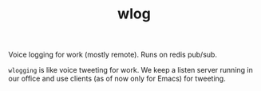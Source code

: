 #+TITLE: wlog

Voice logging for work (mostly remote). Runs on redis pub/sub.

=wlogging= is like voice tweeting for work. We keep a listen server running in our
office and use clients (as of now only for Emacs) for tweeting.
